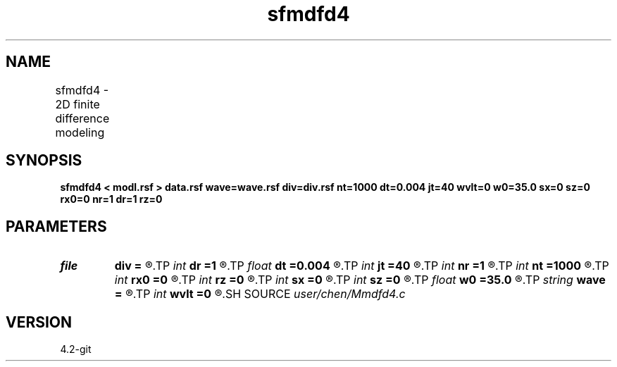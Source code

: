 .TH sfmdfd4 1  "APRIL 2023" Madagascar "Madagascar Manuals"
.SH NAME
sfmdfd4 \- 2D finite difference modeling	
.SH SYNOPSIS
.B sfmdfd4 < modl.rsf > data.rsf wave=wave.rsf div=div.rsf nt=1000 dt=0.004 jt=40 wvlt=0 w0=35.0 sx=0 sz=0 rx0=0 nr=1 dr=1 rz=0
.SH PARAMETERS
.PD 0
.TP
.I file   
.B div
.B =
.R  	auxiliary output file name
.TP
.I int    
.B dr
.B =1
.R  	receiver interval of unit "dx"
.TP
.I float  
.B dt
.B =0.004
.R  	time interval
.TP
.I int    
.B jt
.B =40
.R  	wave movie time interval
.TP
.I int    
.B nr
.B =1
.R  	receiver numbers
.TP
.I int    
.B nt
.B =1000
.R  	time samples
.TP
.I int    
.B rx0
.B =0
.R  	x position index of first receiver
.TP
.I int    
.B rz
.B =0
.R  	z position index of receivers
.TP
.I int    
.B sx
.B =0
.R  	x position index of the source
.TP
.I int    
.B sz
.B =0
.R  	z position index of the source
.TP
.I float  
.B w0
.B =35.0
.R  	central frequency for ricker/harmonic wavelet
.TP
.I string 
.B wave
.B =
.R  	wavefield movie file (auxiliary output file name)
.TP
.I int    
.B wvlt
.B =0
.R  	wavelet type "ricker/harmonic/other"
.SH SOURCE
.I user/chen/Mmdfd4.c
.SH VERSION
4.2-git
